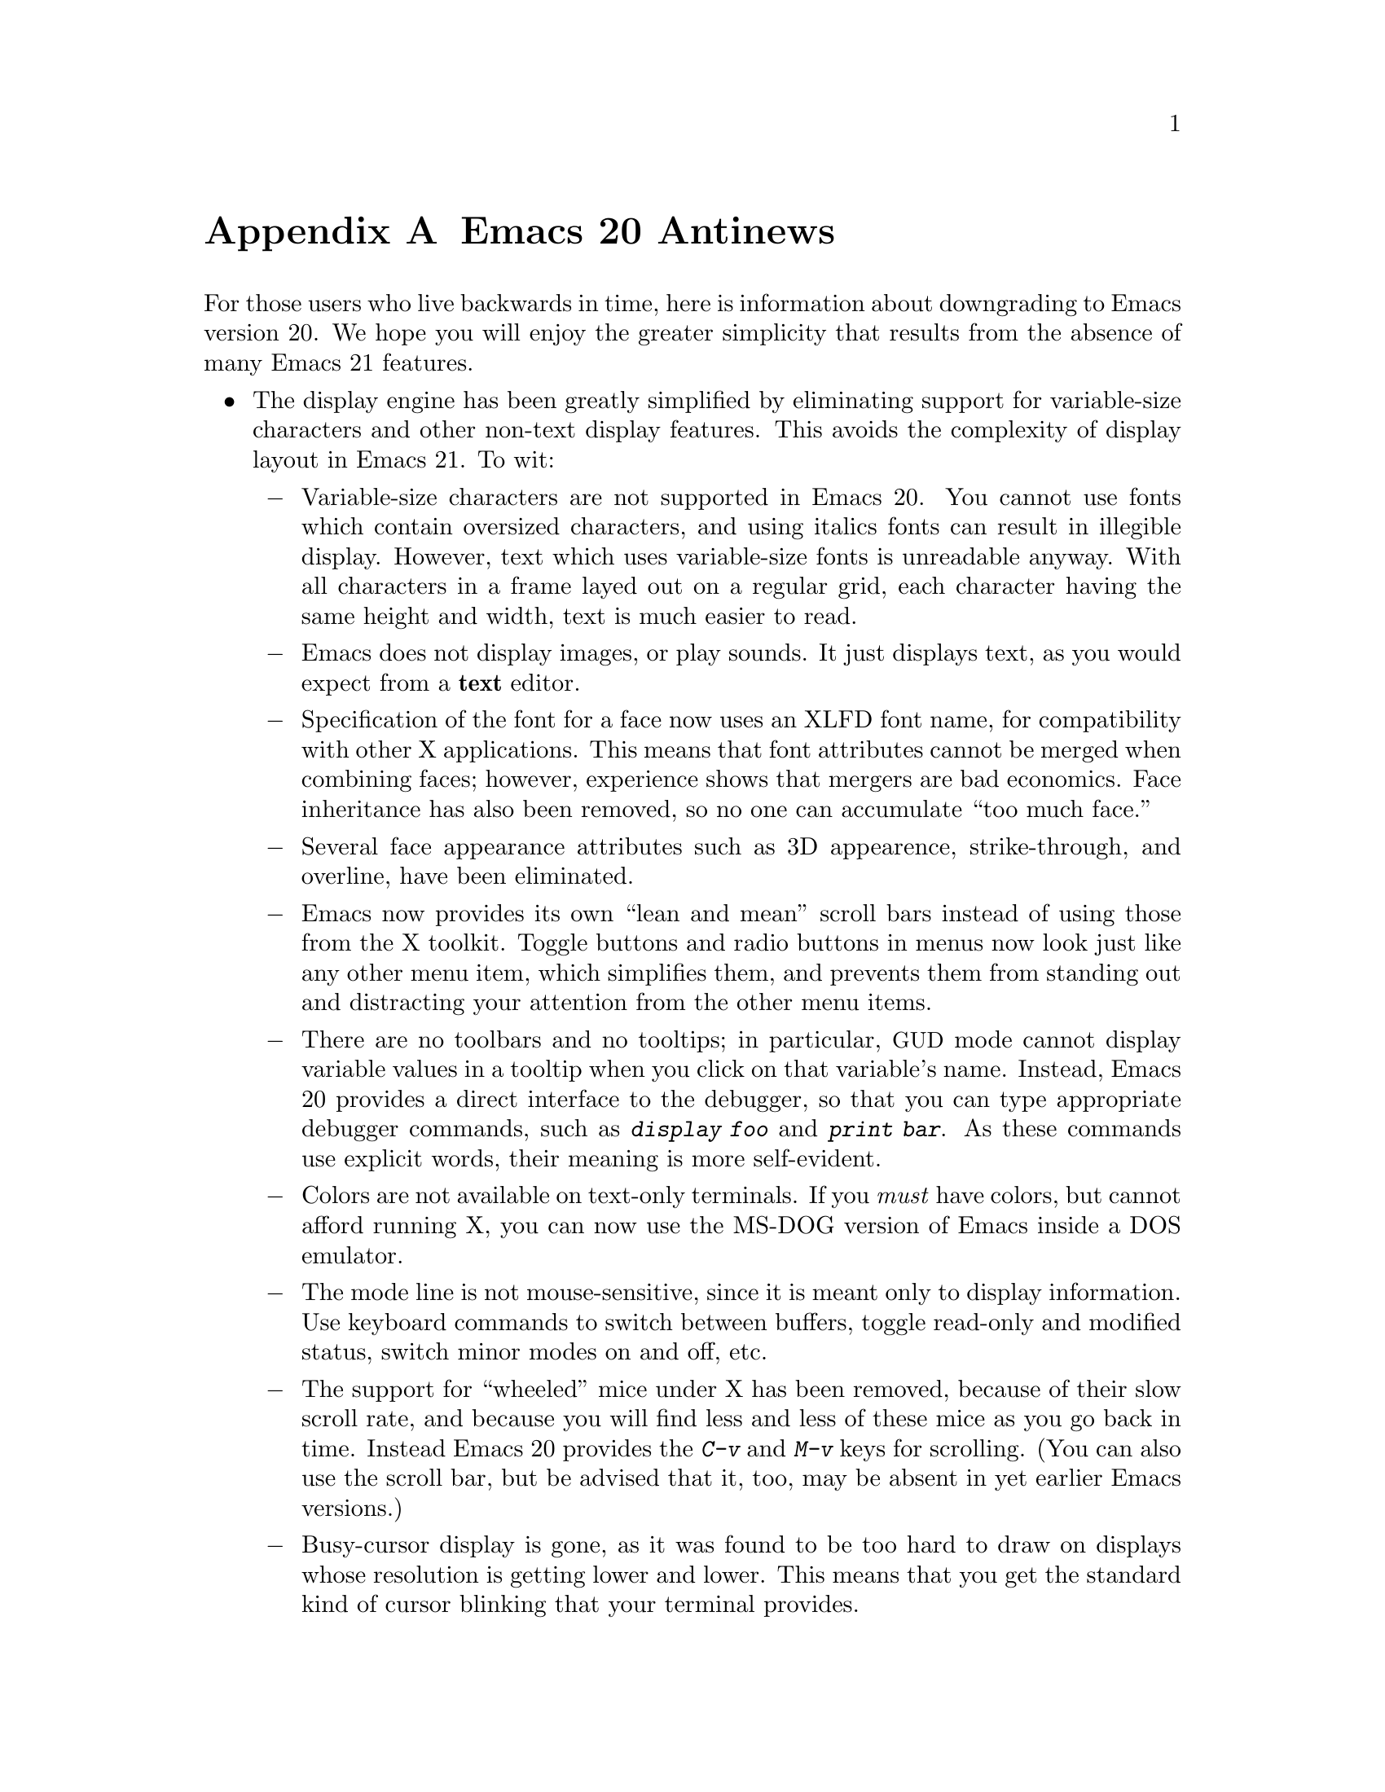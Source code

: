 @c This is part of the Emacs manual.
@c Copyright (C) 1997, 1999, 2000 Free Software Foundation, Inc.
@c See file emacs.texi for copying conditions.

@node Antinews, Mac OS, Command Arguments, Top
@appendix Emacs 20 Antinews

  For those users who live backwards in time, here is information about
downgrading to Emacs version 20.  We hope you will enjoy the greater
simplicity that results from the absence of many Emacs 21 features.

@itemize @bullet
@item
The display engine has been greatly simplified by eliminating support
for variable-size characters and other non-text display features.  This
avoids the complexity of display layout in Emacs 21.  To wit:

@itemize @minus
@item
Variable-size characters are not supported in Emacs 20.  You cannot use
fonts which contain oversized characters, and using italics fonts can
result in illegible display.  However, text which uses variable-size
fonts is unreadable anyway.  With all characters in a frame layed out on
a regular grid, each character having the same height and width, text is
much easier to read.

@item
Emacs does not display images, or play sounds.  It just displays text,
as you would expect from a @strong{text} editor.

@item
Specification of the font for a face now uses an XLFD font name, for
compatibility with other X applications.  This means that font
attributes cannot be merged when combining faces; however, experience
shows that mergers are bad economics.  Face inheritance has also been
removed, so no one can accumulate ``too much face.''

@item
Several face appearance attributes such as 3D appearence,
strike-through, and overline, have been eliminated.

@item
Emacs now provides its own ``lean and mean'' scroll bars instead of using
those from the X toolkit.  Toggle buttons and radio buttons in menus now
look just like any other menu item, which simplifies them, and prevents
them from standing out and distracting your attention from the other
menu items.

@item
There are no toolbars and no tooltips; in particular, @acronym{GUD}
mode cannot display variable values in a tooltip when you click on
that variable's name.  Instead, Emacs 20 provides a direct interface to
the debugger, so that you can type appropriate debugger commands, such
as @kbd{display foo} and @kbd{print bar}.  As these commands use
explicit words, their meaning is more self-evident.

@item
Colors are not available on text-only terminals.  If you @emph{must}
have colors, but cannot afford running X, you can now use the MS-DOG
version of Emacs inside a DOS emulator.

@item
The mode line is not mouse-sensitive, since it is meant only to
display information.  Use keyboard commands to switch between buffers,
toggle read-only and modified status, switch minor modes on and off,
etc.

@item
The support for ``wheeled'' mice under X has been removed, because
of their slow scroll rate, and because you will find less and less of
these mice as you go back in time.  Instead Emacs 20 provides the
@kbd{C-v} and @kbd{M-v} keys for scrolling.  (You can also use the
scroll bar, but be advised that it, too, may be absent in yet earlier
Emacs versions.)

@item
Busy-cursor display is gone, as it was found to be too hard to draw on
displays whose resolution is getting lower and lower.  This means that
you get the standard kind of cursor blinking that your terminal
provides.

@item
Some aspects of Emacs appearance, such as the colors of the scroll bar
and the menus, can only be controlled via X resources.  Since colors
aren't supported except on X, it doesn't make any sense doing this in
any way but the X way.  For those users who aren't privy to X arcana,
we've provided good default colors that should make everybody happy.

@item
Emacs 20 adds new lines to the buffer when you move down from the last
line with @kbd{C-n} or a down-arrow.

@item
The variable @code{show-trailing-whitespace} has no special meaning, so
trailing whitespace on a line is now always displayed correctly: as
empty space.  To see if a line ends with spaces or TABs, type @kbd{C-e}
on that line.  Likewise, empty lines at the end of the buffer are not
marked in any way; use @kbd{M->} to see where the end of the buffer is.

@item
The spacing between text lines on the display now always follows the
font design and the rules of your window manager.  This provides for
predictable appearance of the displayed text.
@end itemize

@item
Emacs 20 has simpler support for multi-lingual editing.  While not as
radical a simplification as Emacs 19 was, it goes a long way toward
eliminating some of the annoying features:

@itemize @minus
@item
Translations of the Emacs reference cards to other languages are no
longer part of the distribution, because in the past we expect
computer users to speak English.

@item
To avoid extra confusion, many language environments have been
eliminated.  For example, @samp{Polish} and @samp{Celtic} (Latin-8)
environments are not supported.  The Latin-9 environment is gone,
too, because you won't need the Euro sign in the past.

@item
Emacs 20 always asks you which coding system to use when saving 
a buffer, unless it can use the same one that it used to read the buffer.
It does not try to see if the preferred coding system is suitable.

@item
Commands which provide detailed information about character sets and
coding systems, such as @code{list-charset-chars},
@code{describe-character-set}, and the @kbd{C-u C-x =} key-sequence,
no longer exist.  The less said about non-@sc{ascii} characters, the
better.

@item
The terminal coding system cannot be set to something CCL-based, so
keyboards which produce @code{KOI8} and DOS/Windows codepage codes
cannot be supported directly.  Instead, you should use one of the input
methods provided in the Leim package.
@end itemize

@item
As you move back through time, some systems will become unimportant or
enter the vaporware phase, so Emacs 20 does not support them:

@itemize @minus
@item
Emacs 20 cannot be built on GNU/Linux systems running on IA64 machines,
and you cannot build a 64-bit Emacs on Solaris or Irix even though there
are still 64-bit versions of those OSes.

@item
LynxOS is also not supported, and neither is the Macintosh, though they
still exist.
@end itemize

@item
The arrangement of menu bar items differs from most other @acronym{GUI}
programs.  We think that uniformity of look-and-feel is boring, and that
Emacs' unique features require its unique menu-bar configuration.

@item
You cannot save the options that you set from the @samp{Options}
menu-bar menu; instead, you need to set all the options again each time
you start a new session.  However, if you follow the recommended
practice and keep a single Emacs session running until you log out,
you won't have to set the options very often.

@item
Emacs 20 does not pop up a buffer with error messages when an error is
signaled during loading of the user's init file.  Instead, it simply
announces the fact that an error happened.  To know where in the init
file was that, insert @code{(message "foo")} lines judiciously into the
file and look for those messages in the @samp{*Messages*} buffer.

@item
Some commands no longer treat Transient Mark mode specially.  For
example, @code{ispell} doesn't spell-check the region when Transient
Mark mode is in effect and the mark is active; instead, it checks the
current buffer.  (Transient Mark mode is alien to the spirit of Emacs,
so we are planning to remove it altogether in an earlier version.)

@item
@kbd{C-Down-Mouse-3} does not show what would be in the menu bar
when the menu bar is not displayed.

@item
For uniformity, the @key{delete} function key in Emacs 20 works exactly like
the @key{DEL} key, on both text-only terminals and window systems---it
always deletes backward.  This eliminates the inconsistency of Emacs 21,
where the key labeled @key{delete} deletes forward when you are using a
window system, and backward on a text-only terminals.

@item
The ability to place backup files in special subdirectories (controlled
by @code{backup-directory-alist}) has been eliminated.  This makes
finding your backup files much easier: they are always in the same
directory as the original files.

@item
Emacs no longer refuses to load Lisp files compiled by incompatible
versions of Emacs, which may contain invalid byte-code.  Instead,
Emacs now dumps core when it encounters such byte-code.  However, this
is a rare occurrence, and it won't happen at all when all Emacs
versions merge together, in the distant past.

@item
The @kbd{C-x 5 1} command has been eliminated.  If you want to delete
all the frames but the current one, delete them one by one instead.

@item
CC Mode now enforces identical values for some customizable options,
such as indentation style, for better consistency.  In particular, if
you select an indentation style for Java, the same style is used
for C and C@t{++} buffers as well.

@item
Isearch does not highlight other possible matches; it shows only the
current match, to avoid distracting your attention.  @kbd{Mouse-2} in
the echo area during incremental search now signals an error, instead of
inserting the current selection into the search string.  But you can
accomplish more or less the same job by typing @kbd{M-y}.

@item
The ability to specify a port number when editing remote files with
@code{ange-ftp} was removed.  Instead, Emacs 20 provides undocumented
features in the function @code{ange-ftp-normal-login} (@cite{Use the
source, Luke!}) to specify the port.

@item
Emacs 20 does not check for changing time stamps of remote files, since
the old FTP programs you will encounter in the past could not provide
the time stamp anyway.  Windows-style FTP clients which output the
@samp{^M} character at the end of each line get special handling from
@code{ange-ftp} in Emacs 20, with unexpected results that should make
your life more interesting.

@item
Many complicated display features, including highlighting of
mouse-sensitive text regions and popping up help strings for menu items,
don't work in the MS-DOS version.  Spelling doesn't work on MS-DOS,
and Eshell doesn't exist, so there's no workable shell-mode, either.
This fits the spirit of MS-DOS, which resembles a dumb character
terminal.

@item
The @code{woman} package has been removed, so Emacs users on non-Posix
systems will need @emph{a real man} to read manual pages.  (Users who
are not macho can read the Info documentation instead.)

@item
@code{recentf} has been removed, because we figure that you can remember
the names of the files you edit frequently.  With decreasing disk size,
you should have fewer files anyway, so you won't notice the absence of
this feature.

@item
The @code{field} property does not exist in Emacs 20, so various
packages that run subsidiary programs in Emacs buffers cannot in general
distinguish which text was user input and which was output from the
subprocess.  If you need to try to do this nonetheless, Emacs 20
provides a variable @code{comint-prompt-regexp}, which lets you try to
distinguish input by recognizing prompt strings.

@item
We have eliminated the special major modes for Delphi sources,
PostScript files, context diffs, and @file{TODO} files.  Use Fundamental
Mode instead.

@item
Many additional packages that unnecessarily complicate your life in
Emacs 21 are absent in Emacs 20.  You cannot browse C@t{++} classes with
Ebrowse, access @acronym{SQL} data bases, access @acronym{LDAP} and
other directory servers, or mix shell commands and Lisp functions using
Eshell.

@item
To keep up with decreasing computer memory capacity and disk space, many
other functions and files have been eliminated in Emacs 20.
@end itemize
